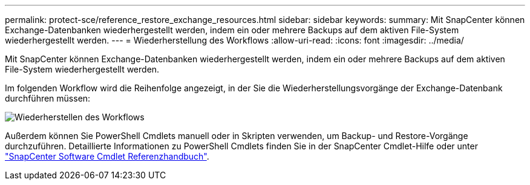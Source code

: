 ---
permalink: protect-sce/reference_restore_exchange_resources.html 
sidebar: sidebar 
keywords:  
summary: Mit SnapCenter können Exchange-Datenbanken wiederhergestellt werden, indem ein oder mehrere Backups auf dem aktiven File-System wiederhergestellt werden. 
---
= Wiederherstellung des Workflows
:allow-uri-read: 
:icons: font
:imagesdir: ../media/


[role="lead"]
Mit SnapCenter können Exchange-Datenbanken wiederhergestellt werden, indem ein oder mehrere Backups auf dem aktiven File-System wiederhergestellt werden.

Im folgenden Workflow wird die Reihenfolge angezeigt, in der Sie die Wiederherstellungsvorgänge der Exchange-Datenbank durchführen müssen:

image:../media/all_plug_ins_restore_workflow.gif["Wiederherstellen des Workflows"]

Außerdem können Sie PowerShell Cmdlets manuell oder in Skripten verwenden, um Backup- und Restore-Vorgänge durchzuführen. Detaillierte Informationen zu PowerShell Cmdlets finden Sie in der SnapCenter Cmdlet-Hilfe oder unter https://docs.netapp.com/us-en/snapcenter-cmdlets-47/index.html["SnapCenter Software Cmdlet Referenzhandbuch"^].
